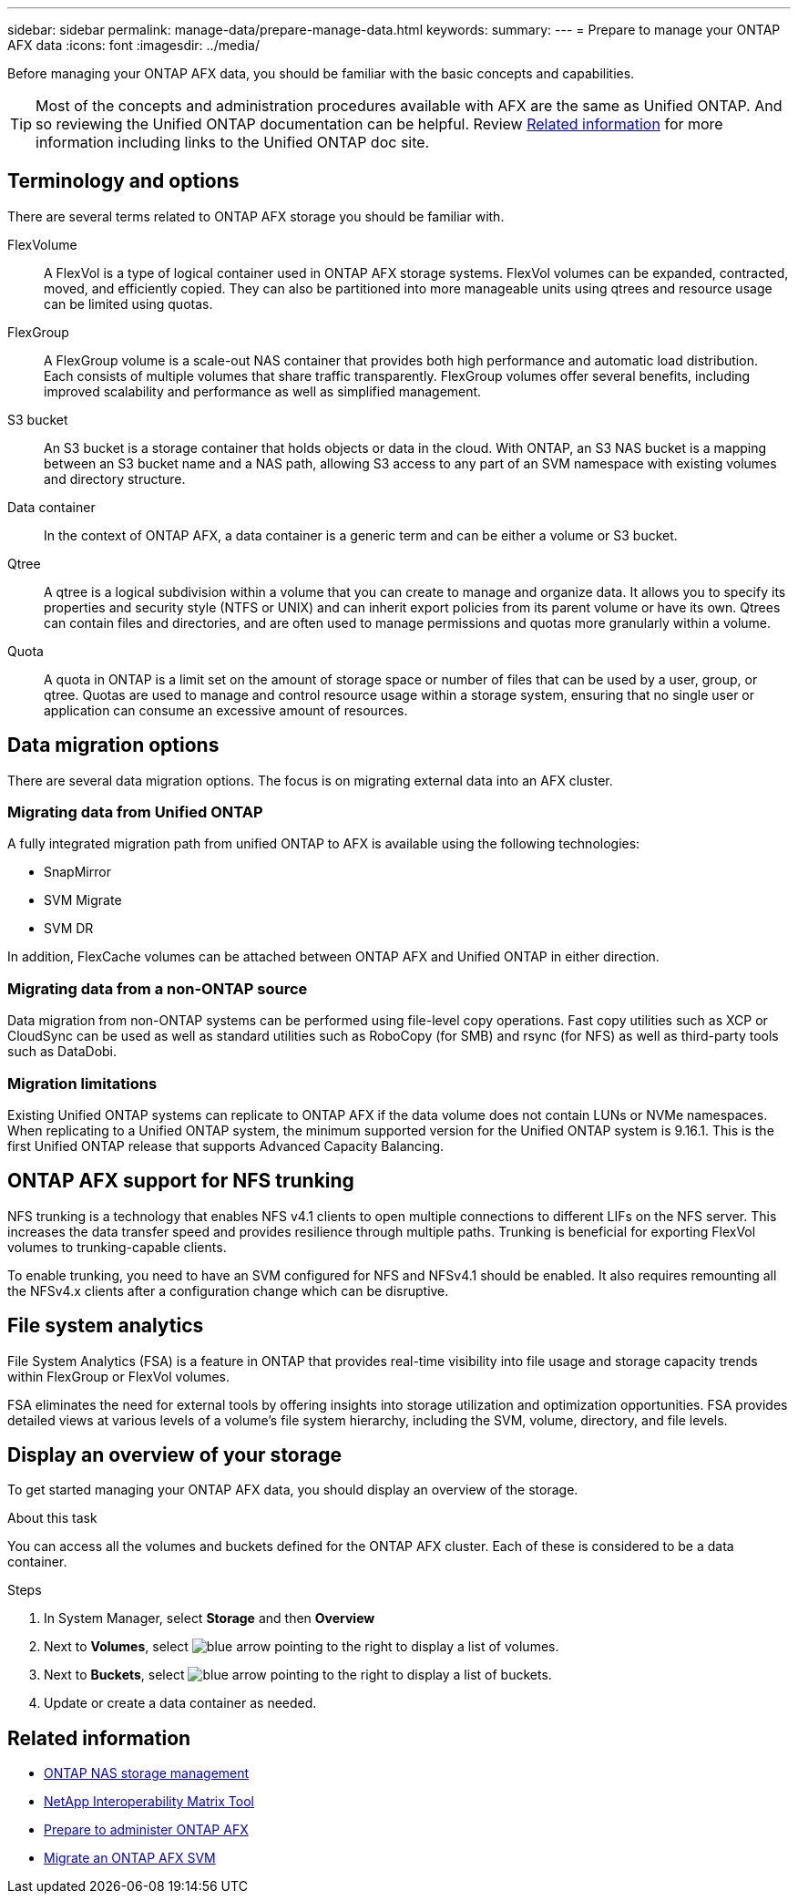 ---
sidebar: sidebar
permalink: manage-data/prepare-manage-data.html
keywords: 
summary: 
---
= Prepare to manage your ONTAP AFX data
:icons: font
:imagesdir: ../media/

[.lead]
Before managing your ONTAP AFX data, you should be familiar with the basic concepts and capabilities.

[TIP]
Most of the concepts and administration procedures available with AFX are the same as Unified ONTAP. And so reviewing the Unified ONTAP documentation can be helpful. Review <<Related information>> for more information including links to the Unified ONTAP doc site.

== Terminology and options

There are several terms related to ONTAP AFX storage you should be familiar with.

FlexVolume::
A FlexVol is a type of logical container used in ONTAP AFX storage systems. FlexVol volumes can be expanded, contracted, moved, and efficiently copied. They can also be partitioned into more manageable units using qtrees and resource usage can be limited using quotas.

FlexGroup::
A FlexGroup volume is a scale-out NAS container that provides both high performance and automatic load distribution. Each consists of multiple volumes that share traffic transparently. FlexGroup volumes offer several benefits, including improved scalability and performance as well as simplified management.

S3 bucket::
An S3 bucket is a storage container that holds objects or data in the cloud. With ONTAP, an S3 NAS bucket is a mapping between an S3 bucket name and a NAS path, allowing S3 access to any part of an SVM namespace with existing volumes and directory structure.

Data container::
In the context of ONTAP AFX, a data container is a generic term and can be either a volume or S3 bucket.

Qtree::
A qtree is a logical subdivision within a volume that you can create to manage and organize data. It allows you to specify its properties and security style (NTFS or UNIX) and can inherit export policies from its parent volume or have its own. Qtrees can contain files and directories, and are often used to manage permissions and quotas more granularly within a volume.

Quota::
A quota in ONTAP is a limit set on the amount of storage space or number of files that can be used by a user, group, or qtree. Quotas are used to manage and control resource usage within a storage system, ensuring that no single user or application can consume an excessive amount of resources.

== Data migration options

There are several data migration options. The focus is on migrating external data into an AFX cluster.

=== Migrating data from Unified ONTAP

A fully integrated migration path from unified ONTAP to AFX is available using the following technologies:

* SnapMirror
* SVM Migrate
* SVM DR

In addition, FlexCache volumes can be attached between ONTAP AFX and Unified ONTAP in either direction.

=== Migrating data from a non-ONTAP source

Data migration from non-ONTAP systems can be performed using file-level copy operations. Fast copy utilities such as XCP or CloudSync can be used as well as standard utilities such as RoboCopy (for SMB) and rsync (for NFS) as well as third-party tools such as DataDobi.

=== Migration limitations

Existing Unified ONTAP systems can replicate to ONTAP AFX if the data volume does not contain LUNs or NVMe namespaces. When replicating to a Unified ONTAP system, the minimum supported version for the Unified ONTAP system is 9.16.1. This is the first Unified ONTAP release that supports Advanced Capacity Balancing.

== ONTAP AFX support for NFS trunking

NFS trunking is a technology that enables NFS v4.1 clients to open multiple connections to different LIFs on the NFS server. This increases the data transfer speed and provides resilience through multiple paths. Trunking is beneficial for exporting FlexVol volumes to trunking-capable clients.

To enable trunking, you need to have an SVM configured for NFS and NFSv4.1 should be enabled. It also requires remounting all the NFSv4.x clients after a configuration change which can be disruptive.

== File system analytics

File System Analytics (FSA) is a feature in ONTAP that provides real-time visibility into file usage and storage capacity trends within FlexGroup or FlexVol volumes.

FSA eliminates the need for external tools by offering insights into storage utilization and optimization opportunities. FSA provides detailed views at various levels of a volume's file system hierarchy, including the SVM, volume, directory, and file levels.

== Display an overview of your storage

To get started managing your ONTAP AFX data, you should display an overview of the storage.

.About this task

You can access all the volumes and buckets defined for the ONTAP AFX cluster. Each of these is considered to be a data container.

.Steps

. In System Manager, select *Storage* and then *Overview*

. Next to *Volumes*, select image:icon_arrow.gif[blue arrow pointing to the right] to display a list of volumes.

. Next to *Buckets*, select image:icon_arrow.gif[blue arrow pointing to the right] to display a list of buckets.

. Update or create a data container as needed.

== Related information

* https://docs.netapp.com/us-en/ontap/nas-management/index.html[ONTAP NAS storage management^]
* https://mysupport.netapp.com/matrix/[NetApp Interoperability Matrix Tool^]
* link:../get-started/prepare-cluster-admin.html[Prepare to administer ONTAP AFX]
* link:../administer/migrate-svm.html[Migrate an ONTAP AFX SVM]
